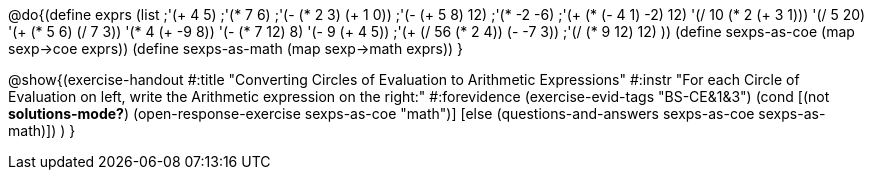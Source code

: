 
@do{(define exprs (list ;'(+ 4 5) 
                     ;'(* 7 6)
                     ;'(- (* 2 3) (+ 1 0))
                     ;'(- (+ 5 8) 12)
                     ;'(* -2 -6)
                     ;'(+ (* (- 4 1) -2) 12)
                     '(/ 10 (* 2 (+ 3 1)))
                     '(/ 5 20)
                     '(+ (* 5 6) (/ 7 3))
                     '(* 4 (+ -9 8))
                     '(- (* 7 12) 8)
                     '(- 9 (+ 4 5))
                     ;'(+ (/ 56 (* 2 4)) (- -7 3))
                     ;'(/ (* 9 12) 12)
                     ))
(define sexps-as-coe (map sexp->coe exprs))
(define sexps-as-math (map sexp->math exprs))
}

@show{(exercise-handout 
  #:title "Converting Circles of Evaluation to Arithmetic Expressions"
  #:instr "For each Circle of Evaluation on left, write the Arithmetic expression
           on the right:" 
  #:forevidence (exercise-evid-tags "BS-CE&1&3")
  (cond [(not *solutions-mode?*) 
  (open-response-exercise sexps-as-coe "math")]
  [else
   (questions-and-answers sexps-as-coe sexps-as-math)])
  )
  }

